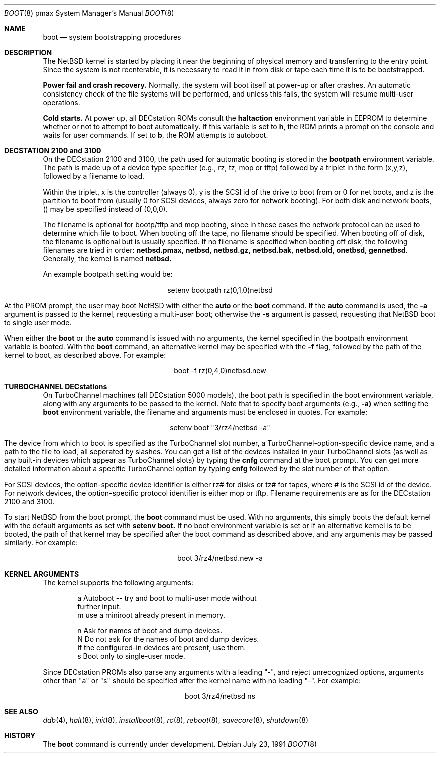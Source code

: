.\"	$NetBSD: boot.8,v 1.7 1999/11/28 01:29:37 simonb Exp $
.\"
.\" Copyright (c) 1990, 1991 The Regents of the University of California.
.\" All rights reserved.
.\"
.\" This code is derived from software contributed to Berkeley by
.\" the Systems Programming Group of the University of Utah Computer
.\" Science Department.
.\"
.\" Redistribution and use in source and binary forms, with or without
.\" modification, are permitted provided that the following conditions
.\" are met:
.\" 1. Redistributions of source code must retain the above copyright
.\"    notice, this list of conditions and the following disclaimer.
.\" 2. Redistributions in binary form must reproduce the above copyright
.\"    notice, this list of conditions and the following disclaimer in the
.\"    documentation and/or other materials provided with the distribution.
.\" 3. All advertising materials mentioning features or use of this software
.\"    must display the following acknowledgement:
.\"	This product includes software developed by the University of
.\"	California, Berkeley and its contributors.
.\" 4. Neither the name of the University nor the names of its contributors
.\"    may be used to endorse or promote products derived from this software
.\"    without specific prior written permission.
.\"
.\" THIS SOFTWARE IS PROVIDED BY THE REGENTS AND CONTRIBUTORS ``AS IS'' AND
.\" ANY EXPRESS OR IMPLIED WARRANTIES, INCLUDING, BUT NOT LIMITED TO, THE
.\" IMPLIED WARRANTIES OF MERCHANTABILITY AND FITNESS FOR A PARTICULAR PURPOSE
.\" ARE DISCLAIMED.  IN NO EVENT SHALL THE REGENTS OR CONTRIBUTORS BE LIABLE
.\" FOR ANY DIRECT, INDIRECT, INCIDENTAL, SPECIAL, EXEMPLARY, OR CONSEQUENTIAL
.\" DAMAGES (INCLUDING, BUT NOT LIMITED TO, PROCUREMENT OF SUBSTITUTE GOODS
.\" OR SERVICES; LOSS OF USE, DATA, OR PROFITS; OR BUSINESS INTERRUPTION)
.\" HOWEVER CAUSED AND ON ANY THEORY OF LIABILITY, WHETHER IN CONTRACT, STRICT
.\" LIABILITY, OR TORT (INCLUDING NEGLIGENCE OR OTHERWISE) ARISING IN ANY WAY
.\" OUT OF THE USE OF THIS SOFTWARE, EVEN IF ADVISED OF THE POSSIBILITY OF
.\" SUCH DAMAGE.
.\"
.Dd July 23, 1991
.Dt BOOT 8 pmax
.Os
.Sh NAME
.Nm boot
.Nd
system bootstrapping procedures
.Sh DESCRIPTION
The
.Nx
kernel is started by placing it near the beginning of physical
memory and transferring to the entry point.
Since the system is not reenterable,
it is necessary to read it in from disk or tape
each time it is to be bootstrapped.
.Pp
.Sy Power fail and crash recovery.
Normally, the system will boot itself at power-up or after crashes.
An automatic consistency check of the file systems will be performed,
and unless this fails, the system will resume multi-user operations.
.Pp
.Sy Cold starts.
At power up, all DECstation ROMs consult the
.Nm haltaction
environment
variable in EEPROM to determine whether or not to attempt to boot
automatically.   If this
variable is set to \fBh\fR, the ROM prints a prompt on the console and
waits for user commands.   If set to \fBb\fR, the ROM attempts to autoboot.
.Sh DECSTATION 2100 and 3100
On the DECstation 2100 and 3100, the path used for automatic booting is
stored in the
.Nm bootpath
environment variable.   The path is made up of a
device type specifier (e.g., rz, tz, mop or tftp) followed by
a triplet in the form (x,y,z), followed by a filename to load.
.Pp
Within the triplet, x is the controller (always 0), y is the SCSI id of
the drive to
boot from or 0 for net boots, and z is the partition to boot from
(usually 0 for SCSI devices, always zero for network booting).
For both disk and network boots, () may be specified instead of
(0,0,0).
.Pp
The filename is optional for bootp/tftp and mop booting, since in
these cases the network protocol can be used to determine which
file to boot.  When booting off the tape, no filename should be
specified.  When booting off of disk, the filename is optional but is usually specified.  If no filename is
specified when booting off disk, the following filenames are
tried in order:
.Nm netbsd.pmax ,
.Nm netbsd ,
.Nm netbsd.gz ,
.Nm netbsd.bak ,
.Nm netbsd.old ,
.Nm onetbsd ,
.Nm gennetbsd .
Generally, the kernel is named
.Nm netbsd.
.Pp
An example bootpath setting would be:
.nf
.sp 1
.ce 1
setenv bootpath rz(0,1,0)netbsd
.fi
.Pp
At the PROM prompt, the user may boot
.Nx
with either the
.Nm auto
or the
.Nm boot
command.   If the
.Nm auto
command is used, the
.Fl a
argument is passed to the kernel, requesting a multi-user boot; otherwise
the
.Fl s
argument is passed, requesting that
.Nx
boot to single user mode.
.Pp
When either the
.Nm boot
or the
.Nm auto
command is issued with no arguments, the kernel specified in the bootpath
environment variable is booted.   With the
.Nm boot
command, an alternative kernel may be specified
with the
.Fl f
flag, followed by the path of the kernel to boot, as described above.
For example:
.sp 1
.ce 1
boot -f rz(0,4,0)netbsd.new
.Pp
.Sh TURBOCHANNEL DECstations
On TurboChannel machines (all DECstation 5000 models), the boot path
is specified in the boot environment variable, along with any arguments
to be passed to the kernel.   Note that to specify boot arguments (e.g.,
.Fl a)
when setting the
.Nm boot
environment variable, the filename and arguments
must be enclosed in quotes.   For example:
.nf
.sp 1
.ce 1
setenv boot "3/rz4/netbsd -a"
.fi
.Pp
The device from which to boot is specified as the TurboChannel slot
number, a TurboChannel-option-specific device name, and a path to the
file to load, all seperated by slashes.   You can get a list of the
devices installed in your TurboChannel slots (as well as any built-in
devices which appear as TurboChannel slots) by typing the
.Nm cnfg
command
at the boot prompt.   You can get more detailed information about a specific
TurboChannel option by typing
.Nm cnfg
followed by the slot number of that
option.
.Pp
For SCSI devices, the option-specific device identifier is either rz# for
disks or tz# for tapes, where # is the SCSI id of the device.   For network
devices, the option-specific protocol identifier is either mop or tftp.
Filename requirements are as for the DECstation 2100 and 3100.
.Pp
To start
.Nx
from the boot prompt, the
.Nm boot
command must be used.   With no arguments, this simply boots the default
kernel with the default arguments as set with
.Nm setenv
.Nm boot.
If no boot environment variable is set or if an alternative kernel is to be
booted, the path of that kernel may be specified after the boot command as
described above, and any arguments may be passed similarly.   For example:
.sp 1
.ce 1
boot 3/rz4/netbsd.new -a
.Sh KERNEL ARGUMENTS

The kernel supports the following arguments:
.Bd -unfilled -offset indent
a       Autoboot -- try and boot  to multi-user mode without
        further input.
m       use a miniroot already present in memory.


n       Ask for names of boot and dump devices.
N       Do not ask for the names of boot and dump devices.
        If the configured-in devices are present, use them.
s       Boot only to single-user mode.
.Ed
.Pp

Since DECstation PROMs also parse any arguments with a leading
"-", and reject unrecognized options, arguments other than "a" or "s"
should be specified after the kernel name with no leading "-".
For example:
.nf
.sp 10
.ce 1
boot 3/rz4/netbsd ns
.fi
.Sh SEE ALSO
.Xr ddb 4 ,
.Xr halt 8 ,
.Xr init 8 ,
.Xr installboot 8 ,
.Xr rc 8 ,
.Xr reboot 8 ,
.Xr savecore 8 ,
.Xr shutdown 8
.Sh HISTORY
The
.Nm
command is
.Ud .
